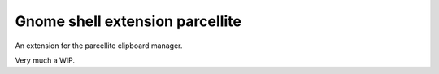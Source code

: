 Gnome shell extension parcellite
--------------------------------

An extension for the parcellite clipboard manager.

Very much a WIP.
